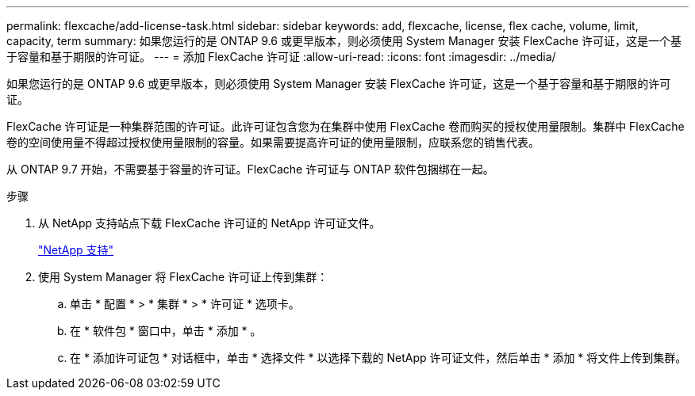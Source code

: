 ---
permalink: flexcache/add-license-task.html 
sidebar: sidebar 
keywords: add, flexcache, license, flex cache, volume, limit, capacity, term 
summary: 如果您运行的是 ONTAP 9.6 或更早版本，则必须使用 System Manager 安装 FlexCache 许可证，这是一个基于容量和基于期限的许可证。 
---
= 添加 FlexCache 许可证
:allow-uri-read: 
:icons: font
:imagesdir: ../media/


[role="lead"]
如果您运行的是 ONTAP 9.6 或更早版本，则必须使用 System Manager 安装 FlexCache 许可证，这是一个基于容量和基于期限的许可证。

FlexCache 许可证是一种集群范围的许可证。此许可证包含您为在集群中使用 FlexCache 卷而购买的授权使用量限制。集群中 FlexCache 卷的空间使用量不得超过授权使用量限制的容量。如果需要提高许可证的使用量限制，应联系您的销售代表。

从 ONTAP 9.7 开始，不需要基于容量的许可证。FlexCache 许可证与 ONTAP 软件包捆绑在一起。

.步骤
. 从 NetApp 支持站点下载 FlexCache 许可证的 NetApp 许可证文件。
+
https://mysupport.netapp.com/site/global/dashboard["NetApp 支持"]

. 使用 System Manager 将 FlexCache 许可证上传到集群：
+
.. 单击 * 配置 * > * 集群 * > * 许可证 * 选项卡。
.. 在 * 软件包 * 窗口中，单击 * 添加 * 。
.. 在 * 添加许可证包 * 对话框中，单击 * 选择文件 * 以选择下载的 NetApp 许可证文件，然后单击 * 添加 * 将文件上传到集群。




